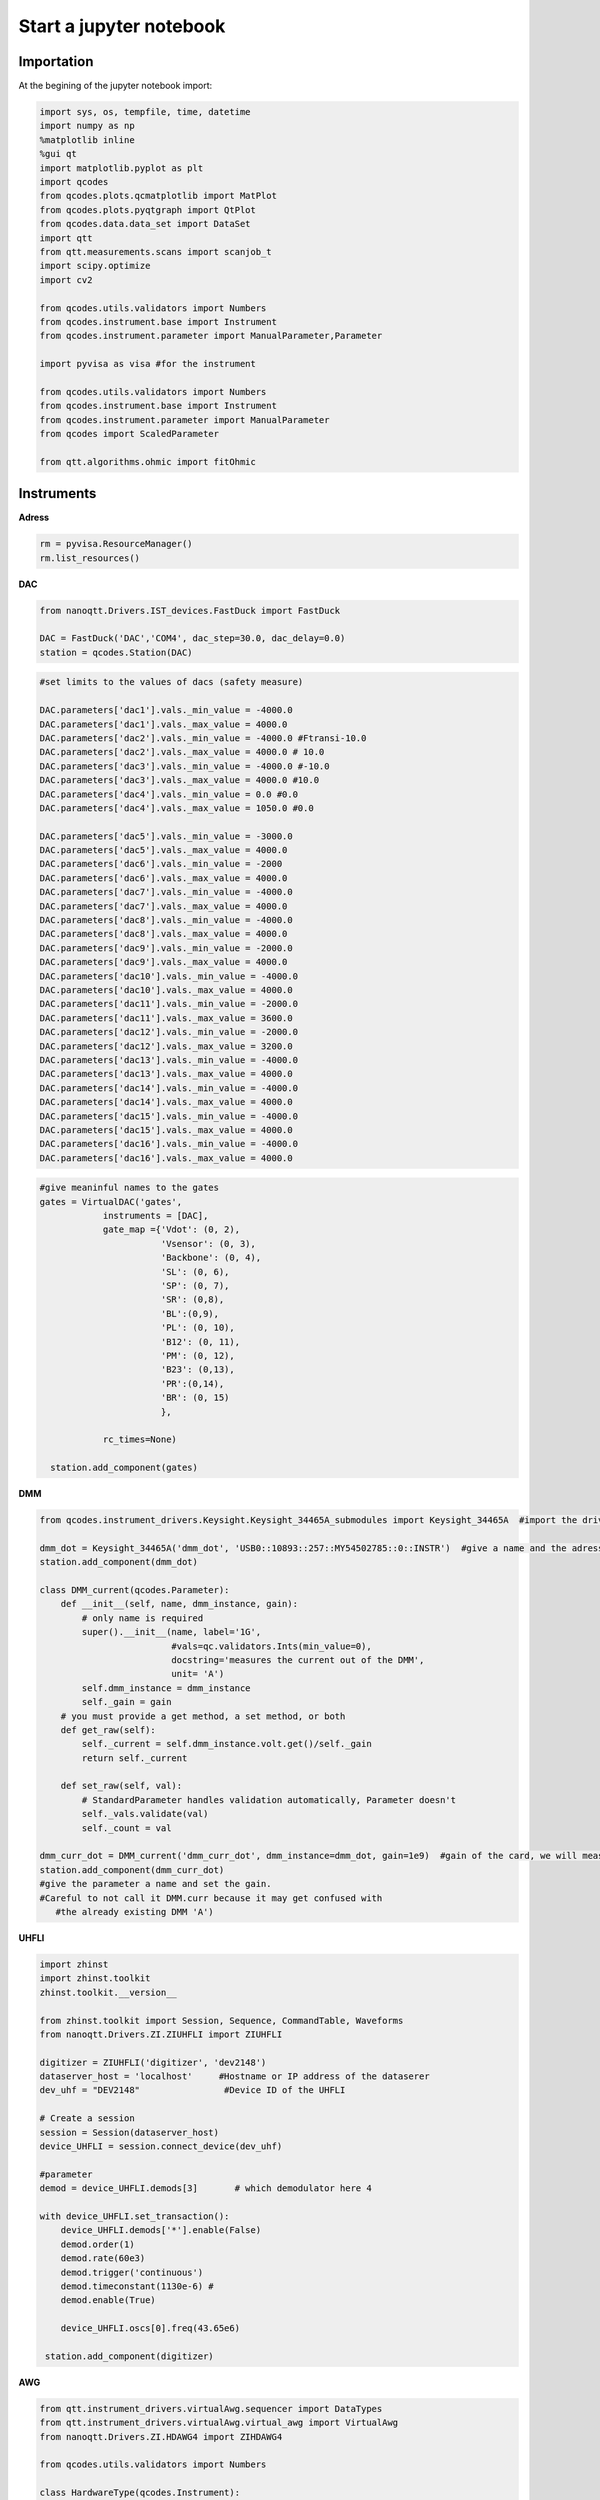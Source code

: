 Start a jupyter notebook
=====

.. _installation:


Importation
------------

At the begining of the jupyter notebook import:

.. code-block:: python

   import sys, os, tempfile, time, datetime
   import numpy as np
   %matplotlib inline
   %gui qt
   import matplotlib.pyplot as plt
   import qcodes
   from qcodes.plots.qcmatplotlib import MatPlot
   from qcodes.plots.pyqtgraph import QtPlot
   from qcodes.data.data_set import DataSet
   import qtt
   from qtt.measurements.scans import scanjob_t  
   import scipy.optimize
   import cv2

   from qcodes.utils.validators import Numbers
   from qcodes.instrument.base import Instrument
   from qcodes.instrument.parameter import ManualParameter,Parameter

   import pyvisa as visa #for the instrument

   from qcodes.utils.validators import Numbers
   from qcodes.instrument.base import Instrument
   from qcodes.instrument.parameter import ManualParameter
   from qcodes import ScaledParameter

   from qtt.algorithms.ohmic import fitOhmic
      
      
Instruments
----------------

**Adress**

.. code-block:: python

   rm = pyvisa.ResourceManager()
   rm.list_resources()
      

**DAC**

.. code-block:: python

   from nanoqtt.Drivers.IST_devices.FastDuck import FastDuck

   DAC = FastDuck('DAC','COM4', dac_step=30.0, dac_delay=0.0)
   station = qcodes.Station(DAC)

.. code-block:: python

   #set limits to the values of dacs (safety measure)

   DAC.parameters['dac1'].vals._min_value = -4000.0
   DAC.parameters['dac1'].vals._max_value = 4000.0
   DAC.parameters['dac2'].vals._min_value = -4000.0 #Ftransi-10.0
   DAC.parameters['dac2'].vals._max_value = 4000.0 # 10.0
   DAC.parameters['dac3'].vals._min_value = -4000.0 #-10.0
   DAC.parameters['dac3'].vals._max_value = 4000.0 #10.0
   DAC.parameters['dac4'].vals._min_value = 0.0 #0.0
   DAC.parameters['dac4'].vals._max_value = 1050.0 #0.0

   DAC.parameters['dac5'].vals._min_value = -3000.0
   DAC.parameters['dac5'].vals._max_value = 4000.0
   DAC.parameters['dac6'].vals._min_value = -2000
   DAC.parameters['dac6'].vals._max_value = 4000.0
   DAC.parameters['dac7'].vals._min_value = -4000.0
   DAC.parameters['dac7'].vals._max_value = 4000.0
   DAC.parameters['dac8'].vals._min_value = -4000.0
   DAC.parameters['dac8'].vals._max_value = 4000.0
   DAC.parameters['dac9'].vals._min_value = -2000.0
   DAC.parameters['dac9'].vals._max_value = 4000.0
   DAC.parameters['dac10'].vals._min_value = -4000.0
   DAC.parameters['dac10'].vals._max_value = 4000.0
   DAC.parameters['dac11'].vals._min_value = -2000.0
   DAC.parameters['dac11'].vals._max_value = 3600.0
   DAC.parameters['dac12'].vals._min_value = -2000.0
   DAC.parameters['dac12'].vals._max_value = 3200.0
   DAC.parameters['dac13'].vals._min_value = -4000.0
   DAC.parameters['dac13'].vals._max_value = 4000.0
   DAC.parameters['dac14'].vals._min_value = -4000.0
   DAC.parameters['dac14'].vals._max_value = 4000.0
   DAC.parameters['dac15'].vals._min_value = -4000.0
   DAC.parameters['dac15'].vals._max_value = 4000.0
   DAC.parameters['dac16'].vals._min_value = -4000.0
   DAC.parameters['dac16'].vals._max_value = 4000.0
       
.. code-block:: python

    #give meaninful names to the gates
    gates = VirtualDAC('gates', 
                instruments = [DAC], 
                gate_map ={'Vdot': (0, 2), 
                           'Vsensor': (0, 3), 
                           'Backbone': (0, 4),  
                           'SL': (0, 6), 
                           'SP': (0, 7), 
                           'SR': (0,8), 
                           'BL':(0,9),
                           'PL': (0, 10), 
                           'B12': (0, 11), 
                           'PM': (0, 12), 
                           'B23': (0,13), 
                           'PR':(0,14),
                           'BR': (0, 15)
                           },

                rc_times=None)

      station.add_component(gates)
         

**DMM**

.. code-block:: python

   from qcodes.instrument_drivers.Keysight.Keysight_34465A_submodules import Keysight_34465A  #import the driver of your dmm

   dmm_dot = Keysight_34465A('dmm_dot', 'USB0::10893::257::MY54502785::0::INSTR')  #give a name and the adress of the DMM
   station.add_component(dmm_dot)

   class DMM_current(qcodes.Parameter):
       def __init__(self, name, dmm_instance, gain):
           # only name is required
           super().__init__(name, label='1G',
                            #vals=qc.validators.Ints(min_value=0),
                            docstring='measures the current out of the DMM',
                            unit= 'A')
           self.dmm_instance = dmm_instance
           self._gain = gain
       # you must provide a get method, a set method, or both
       def get_raw(self):
           self._current = self.dmm_instance.volt.get()/self._gain
           return self._current

       def set_raw(self, val):
           # StandardParameter handles validation automatically, Parameter doesn't
           self._vals.validate(val)
           self._count = val

   dmm_curr_dot = DMM_current('dmm_curr_dot', dmm_instance=dmm_dot, gain=1e9)  #gain of the card, we will measure dmm_curr_dot
   station.add_component(dmm_curr_dot)
   #give the parameter a name and set the gain. 
   #Careful to not call it DMM.curr because it may get confused with 
      #the already existing DMM 'A')




**UHFLI**


.. code-block:: python
    
   import zhinst
   import zhinst.toolkit
   zhinst.toolkit.__version__

   from zhinst.toolkit import Session, Sequence, CommandTable, Waveforms
   from nanoqtt.Drivers.ZI.ZIUHFLI import ZIUHFLI

   digitizer = ZIUHFLI('digitizer', 'dev2148')
   dataserver_host = 'localhost'     #Hostname or IP address of the dataserer
   dev_uhf = "DEV2148"                #Device ID of the UHFLI

   # Create a session
   session = Session(dataserver_host)
   device_UHFLI = session.connect_device(dev_uhf)

   #parameter
   demod = device_UHFLI.demods[3]       # which demodulator here 4

   with device_UHFLI.set_transaction():
       device_UHFLI.demods['*'].enable(False)
       demod.order(1)
       demod.rate(60e3)
       demod.trigger('continuous')
       demod.timeconstant(1130e-6) # 
       demod.enable(True)

       device_UHFLI.oscs[0].freq(43.65e6)

    station.add_component(digitizer)      
          
**AWG**

.. code-block:: python

   from qtt.instrument_drivers.virtualAwg.sequencer import DataTypes
   from qtt.instrument_drivers.virtualAwg.virtual_awg import VirtualAwg
   from nanoqtt.Drivers.ZI.HDAWG4 import ZIHDAWG4

   from qcodes.utils.validators import Numbers

   class HardwareType(qcodes.Instrument):

       def __init__(self, name, awg_map, awg_scalings={}, **kwargs):
           super().__init__(name, **kwargs)

           self.awg_map = awg_map
           for gate in self.awg_map.keys():
               p = 'awg_to_%s' % gate
               self.add_parameter(p, parameter_class=qcodes.ManualParameter,
                                  initial_value=awg_scalings.get(gate, 1000),
                                  label='{} (factor)'.format(p), unit='mV/V',
                                  vals=Numbers(0, 2000))

       def get_idn(self):
           ''' Overrule because the default VISA command does not work '''
           IDN = {'vendor': 'QuTech', 'model': 'hardwareV2',
                  'serial': None, 'firmware': None}
           return IDN

   import time


   def upload_to_AWG(awg, SOURCE = None, awg_sourcefile=None):
       # Create an instance of the AWG Module
       awgModule = awg.daq.awgModule()
       awgModule.set('device', awg.device)
       awgModule.execute()

       # Get the LabOne user data directory (this is read-only).
       data_dir_wave = awgModule.getString('directory')
       # The AWG Tab in the LabOne UI also uses this directory for AWG seqc files.
       src_dir = os.path.join(data_dir_wave, "awg", "src")
       if not os.path.isdir(src_dir):
           # The data directory is created by the AWG module and should always exist. If this exception is raised,
           # something might be wrong with the file system.
           raise Exception("AWG module wave directory {} does not exist or is not a directory".format(src_dir))


       # Note, the AWG source file must be located in the AWG source directory of the user's LabOne data directory.
       if awg_sourcefile is None:
           # Write an AWG source file to disk that we can compile in this example.
           awg_sourcefile = "ziPython_example_awg_sourcefile.seqc"
           with open(os.path.join(src_dir, awg_sourcefile), "w") as f:
               f.write(SOURCE)
       else:
           if not os.path.exists(os.path.join(src_dir, awg_sourcefile)):
               raise Exception("The file {} does not exist, this must be specified via an "
                           "absolute or relative path.".format(awg_sourcefile))
               print("Will compile and load", awg_sourcefile, "from", src_dir)

       # Transfer the AWG sequence program. Compilation starts automatically.
       awgModule.set('compiler/sourcefile', awg_sourcefile)
       # Note: when using an AWG program from a source file (and only then), the compiler needs to
       # be started explicitly:
       awgModule.set('compiler/start', 1)
       timeout = 20
       t0 = time.time()
       while awgModule.getInt('compiler/status') == -1:
           time.sleep(0.1)
           if time.time() - t0 > timeout:
               Exception("Timeout")
       if awgModule.getInt('compiler/status') == 1:
           # compilation failed, raise an exception
           raise Exception(awgModule.getString('compiler/statusstring'))
       if awgModule.getInt('compiler/status') == 0:
           print("Compilation successful with no warnings, will upload the program to the instrument.")
       if awgModule.getInt('compiler/status') == 2:
           print("Compilation successful with warnings, will upload the program to the instrument.")
           print("Compiler warning: ", awgModule.getString('compiler/statusstring'))

       # Wait for the waveform upload to finish
       time.sleep(0.2)
       i = 0
       while (awgModule.getDouble('progress') < 1.0) and (awgModule.getInt('elf/status') != 1):
           print("{} progress: {:.2f}".format(i, awgModule.getDouble('progress')))
           time.sleep(0.5)
           i += 1
       print("{} progress: {:.2f}".format(i, awgModule.getDouble('progress')))
       if awgModule.getInt('elf/status') == 0:
           print("Upload to the instrument successful.")
       if awgModule.getInt('elf/status') == 1:
           raise Exception("Upload to the instrument failed.")

       print('Success. Enabling the AWG.')
       # This is the preferred method of using the AWG: Run in single mode continuous waveform playback is best achieved by
       # using an infinite loop (e.g., while (true)) in the sequencer program.
       awg.daq.setInt('/' + awg.device + '/awgs/0/single', 1)
       awg.daq.setInt('/' + awg.device + '/awgs/0/enable', 1)
   ###################################################

   # Initialize the arbitrary waveform generator
   awg = ZIHDAWG4(name='ZIHDAWG4', device_id='dev8160')

   #add to the session
   device = session.connect_device("DEV8160")
   awg_node = device.awgs[0]

   #parameter
   awg_map = {'PL': (0,0), 'PM':(0,1), 'B12':(0,2), 'Ch4':(0,3),'m4i_mk': (0, 0, 0)}
   #awg_scalings = {f'P{ii}': 1000 for ii in range(1,4)}
   awg_scalings = {'PL':2000.0*0.0125, 'B12':2000*0.0125, 'PM':2000*0.0125, 'Ch4':2000*0.0125} # 80 is the attenuation (38dB) of the Rudolph's new probe fast line 4

   hardware = HardwareType(qtt.measurements.scans.instrumentName('hardware'), awg_map, awg_scalings)

   virtual_awg = VirtualAwg([awg], hardware, qtt.measurements.scans.instrumentName('virtual_awg'))
   virtual_awg.digitizer_marker_delay(0)
   virtual_awg.digitizer_marker_uptime(0.2)

   station.add_component(virtual_awg)
   station.add_component(hardware)


      
**Magnet**

.. code-block:: python

   class B_field_param(qcodes.Parameter):
       def __init__(self, name, By = None, Bz = None, phi = None, By_offset = 0.0, Bz_offset = 0.0):
           '''This class makes qcodes paremeter which recieves By and Bz objects and angle phi between then in degrees.
              Set function of this parameter sets the magnetic field amplitude along the angle phi.
           '''
           super().__init__(name, label='B_field', 
                            #vals=qc.validators.Ints(min_value=0),
                            docstring='Sweep_both_amplitude_and_field_angle')
           self.By = By
           self.Bz = Bz
           self.phi = phi
           self.By_offset = By_offset
           self.Bz.offset = Bz_offset
           if (self.By == None or self.Bz == None or self.phi == None):
               raise Exception('Du musst By, Bz und phi stellen')

       # you must provide a get method, a set method, or both
       def get_raw(self):
           return None

       def set_raw(self, value):
           '''First element in value is magnetic field and the second one is angle in degrees.
           '''
           r = value
           if abs(value) > 70e-3:
               raise Exception("Khm, check the magnetic field value you are trying to set.")
           self.By.field.set(self.By_offset+r*np.cos(np.deg2rad(self.phi)))
           self.Bz.field.set(self.Bz.offset+r*np.sin(np.deg2rad(self.phi)))

   from qcodes.instrument_drivers.american_magnetics.AMI430 import AMI430
   By = AMI430('By',address = '10.21.64.65', port=7180)
   Bz = AMI430('Bz',address = '10.21.64.64', port=7180)
   By.ramp_rate.set(0.0004) #T/s

   By.field_limit.set(21e-3)
   Bz.field_limit.set(15e-3)

   station.add_component(By)
   station.add_component(Bz)

**Microwave source**

.. code-block:: python

   import qcodes_contrib_drivers

   #import qcodes_contrib_drivers.RohdeSchwarz
   from qcodes_contrib_drivers.drivers.RohdeSchwarz.SMW200A import RohdeSchwarz_SMW200A as smw200a
   SMW = smw200a( name='SMW200A', address='TCPIP::10.21.64.165::hislip0::INSTR' )
   print( "ID:", SMW.get_id() )
   print( "Options:", SMW.get_options() )
   fm = SMW.submodules['fm_channels'][0]
   print('       Deviation:', fm.deviation())
   print('          Source:', fm.source())
   print('Deviation ration:', fm.deviation_ratio())
   print('            Mode:', fm.mode())
   print('           State:', fm.state())

   #parameter
   SMW.rfoutput1.frequency.set(250e6)
   SMW.rfoutput1.level() # The output power level in dB
   SMW.rfoutput1.state('OFF')
   SMW.rfoutput1.level.set(-10) # The output power level in dB
   SMW.rfoutput1.level.get()
      
      
      
Almost ready
----------------    

**Where to save your data**

.. code-block:: python

   path_save = r'B:\\group\\katsagrp\\Measurement\\Yona\\W11044_S15_ohmics'
   datadir = os.path.join(path_save, '')
   DataSet.default_io = qcodes.data.io.DiskIO(datadir)
   
   
**Live plot**
 
.. code-block:: python

   mwindows = qtt.gui.live_plotting.setupMeasurementWindows(station, create_parameter_widget=False)
   plotQ = mwindows['plotwindow']
   #may have to run it several time
   
Measurement
----------------

**1D**

.. code-block:: python

   scanjob = scanjob_t({'sweepdata': dict({'param': station.DAC.dac5,
                                           'start':0.0, 'end':3000.0, 'step':10.0,
                                           'wait_time': 1e-3,
                                           'wait_time_startscan': 10e-3}),
                                           'minstrument': [station.dmm_curr_sensor],
                                           'dataset_label': 'Leak_all_gates_to_ohmics'})

   data1d = qtt.measurements.scans.scan1D(station, scanjob, liveplotwindow= None, location=None, verbose=0)
   plot_nanoqtt(data1d, scanjob)
   #station.DAC.dac5.set(0.0)

      
**2D**
 
.. code-block:: python
 
   gates_XY = [station.gates.SL, station.gates.SR]
   step_size = 3.0

   name = '2D_plot_SL_SR'

   #offset = 0.0
   #Vdot_scaled(offset)
   #Vsensor_scaled(0.0)

   station.dmm_sensor.NPLC.set(1)

   scanjob = scanjob_t({'sweepdata': dict({'param': gates_XY[0], 
                                           'start': 600.0, 'end': 880.0, 'step': step_size}), 
                        'minstrument': [digitizer.demod4_R, digitizer.demod4_phi], 'wait_time': 1e-3})

   scanjob['stepdata'] = dict({'param': gates_XY[1], 'start': 600.0, 'end': 880.0, 'step': step_size})
   scanjob['dataset_label'] = name

   data = qtt.measurements.scans.scan2D(station, scanjob, liveplotwindow=None, diff_dir=None, location = None, update_period=1)
   plot_nanoqtt(data, scanjob)

  #diff_dir='x' 
   
   
   

  
      
